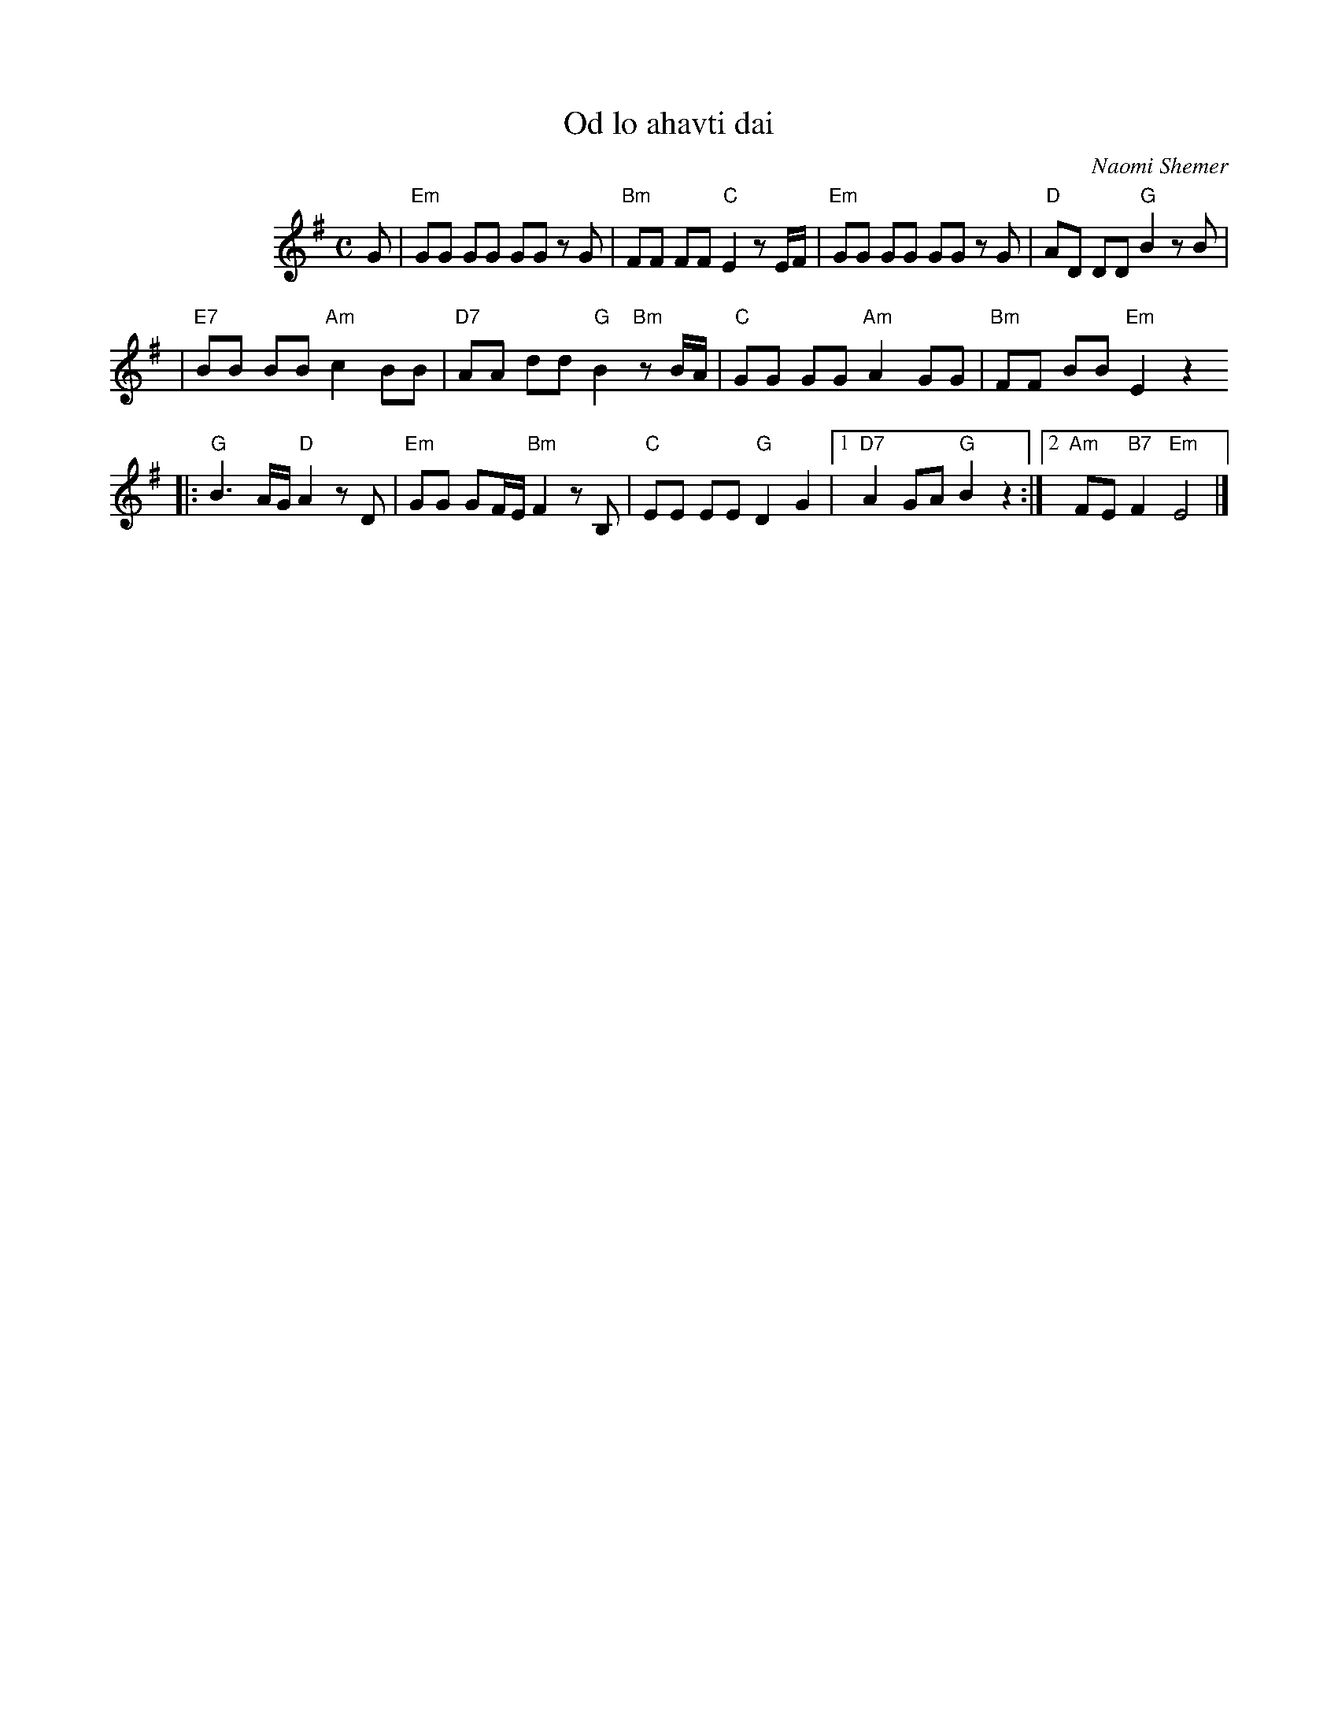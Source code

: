 X: 415
T: Od lo ahavti dai
C: Naomi Shemer
M: C
L: 1/8
%%indent 100
K: Em
G| "Em"GG GG GG zG \
| "Bm"FF FF "C"E2 zE/F/ \
| "Em"GG GG GG zG \
| "D"AD DD "G"B2 zB |
| "E7"BB BB "Am"c2 BB \
| "D7"AA dd "G"B2 "Bm"zB/A/ \
| "C"GG GG "Am"A2 GG \
| "Bm"FF BB "Em"E2 z2
|: "G"B3 A/G/ "D"A2 zD \
| "Em"GG GF/E/ "Bm"F2 zB, \
| "C"EE EE "G"D2 G2 \
|1 "D7"A2 GA "G"B2 z2 \
:|2 "Am"FE "B7"F2 "Em"E4 |]
